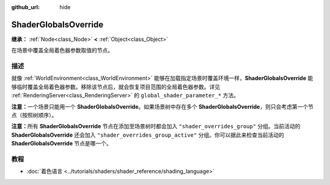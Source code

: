 :github_url: hide

.. DO NOT EDIT THIS FILE!!!
.. Generated automatically from Godot engine sources.
.. Generator: https://github.com/godotengine/godot/tree/4.4/doc/tools/make_rst.py.
.. XML source: https://github.com/godotengine/godot/tree/4.4/doc/classes/ShaderGlobalsOverride.xml.

.. _class_ShaderGlobalsOverride:

ShaderGlobalsOverride
=====================

**继承：** :ref:`Node<class_Node>` **<** :ref:`Object<class_Object>`

在场景中覆盖全局着色器参数取值的节点。

.. rst-class:: classref-introduction-group

描述
----

就像 :ref:`WorldEnvironment<class_WorldEnvironment>` 能够在加载指定场景时覆盖环境一样，\ **ShaderGlobalsOverride** 能够临时覆盖全局着色器参数。移除该节点后，就会恢复项目范围的全局着色器参数。详见 :ref:`RenderingServer<class_RenderingServer>` 的 ``global_shader_parameter_*`` 方法。

\ **注意：**\ 一个场景只能用一个 **ShaderGlobalsOverride**\ 。如果场景树中存在多个 **ShaderGlobalsOverride**\ ，则只会考虑第一个节点（按照树顺序）。

\ **注意：**\ 所有 **ShaderGlobalsOverride** 节点在添加至场景树时都会加入 ``"shader_overrides_group"`` 分组。当前活动的 **ShaderGlobalsOverride** 还会加入 ``"shader_overrides_group_active"`` 分组。你可以据此来检查当前活动的 **ShaderGlobalsOverride** 节点是哪一个。

.. rst-class:: classref-introduction-group

教程
----

- :doc:`着色语言 <../tutorials/shaders/shader_reference/shading_language>`

.. |virtual| replace:: :abbr:`virtual (本方法通常需要用户覆盖才能生效。)`
.. |const| replace:: :abbr:`const (本方法无副作用，不会修改该实例的任何成员变量。)`
.. |vararg| replace:: :abbr:`vararg (本方法除了能接受在此处描述的参数外，还能够继续接受任意数量的参数。)`
.. |constructor| replace:: :abbr:`constructor (本方法用于构造某个类型。)`
.. |static| replace:: :abbr:`static (调用本方法无需实例，可直接使用类名进行调用。)`
.. |operator| replace:: :abbr:`operator (本方法描述的是使用本类型作为左操作数的有效运算符。)`
.. |bitfield| replace:: :abbr:`BitField (这个值是由下列位标志构成位掩码的整数。)`
.. |void| replace:: :abbr:`void (无返回值。)`
